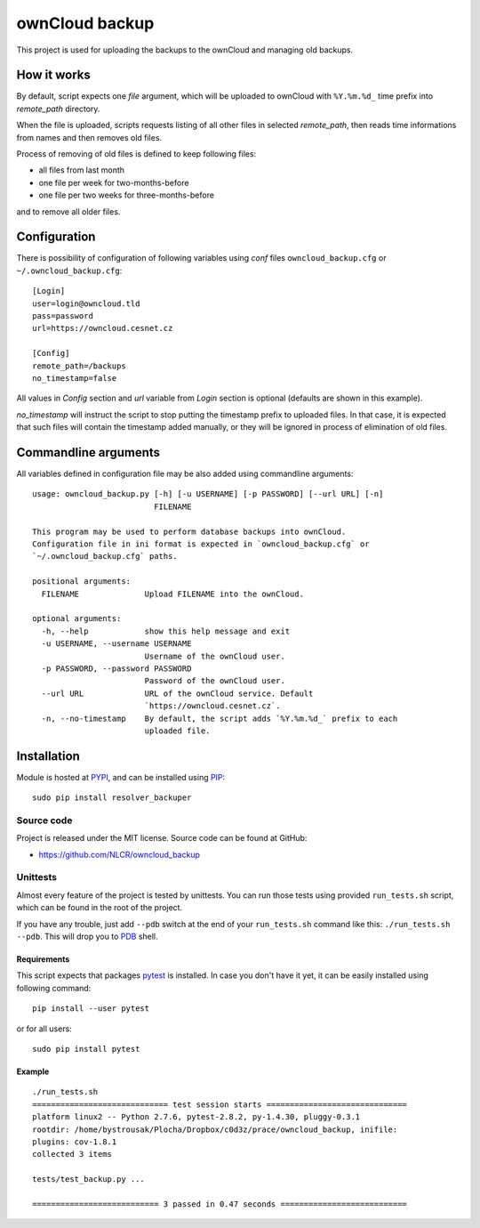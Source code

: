 ownCloud backup
===============

This project is used for uploading the backups to the ownCloud and managing old backups.

How it works
------------

By default, script expects one *file* argument, which will be uploaded to ownCloud with ``%Y.%m.%d_`` time prefix into `remote_path` directory.

When the file is uploaded, scripts requests listing of all other files in selected `remote_path`, then reads time informations from names and then removes old files.

Process of removing of old files is defined to keep following files:

- all files from last month
- one file per week for two-months-before
- one file per two weeks for three-months-before

and to remove all older files.

Configuration
-------------

There is possibility of configuration of following variables using `conf` files ``owncloud_backup.cfg`` or ``~/.owncloud_backup.cfg``::

    [Login]
    user=login@owncloud.tld
    pass=password
    url=https://owncloud.cesnet.cz

    [Config]
    remote_path=/backups
    no_timestamp=false

All values in `Config` section and `url` variable from `Login` section is optional (defaults are shown in this example).

`no_timestamp` will instruct the script to stop putting the timestamp prefix to uploaded files. In that case, it is expected that such files will contain the timestamp added manually, or they will be ignored in process of elimination of old files.

Commandline arguments
---------------------

All variables defined in configuration file may be also added using commandline arguments::

    usage: owncloud_backup.py [-h] [-u USERNAME] [-p PASSWORD] [--url URL] [-n]
                              FILENAME

    This program may be used to perform database backups into ownCloud.
    Configuration file in ini format is expected in `owncloud_backup.cfg` or
    `~/.owncloud_backup.cfg` paths.

    positional arguments:
      FILENAME              Upload FILENAME into the ownCloud.

    optional arguments:
      -h, --help            show this help message and exit
      -u USERNAME, --username USERNAME
                            Username of the ownCloud user.
      -p PASSWORD, --password PASSWORD
                            Password of the ownCloud user.
      --url URL             URL of the ownCloud service. Default
                            `https://owncloud.cesnet.cz`.
      -n, --no-timestamp    By default, the script adds `%Y.%m.%d_` prefix to each
                            uploaded file.

Installation
------------

Module is hosted at `PYPI <https://pypi.python.org/pypi/resolver_backuper>`_, and
can be installed using `PIP`_::

    sudo pip install resolver_backuper

.. _PIP: http://en.wikipedia.org/wiki/Pip_%28package_manager%29

Source code
+++++++++++

Project is released under the MIT license. Source code can be found at GitHub:

- https://github.com/NLCR/owncloud_backup

Unittests
+++++++++

Almost every feature of the project is tested by unittests. You can run those
tests using provided ``run_tests.sh`` script, which can be found in the root
of the project.

If you have any trouble, just add ``--pdb`` switch at the end of your ``run_tests.sh`` command like this: ``./run_tests.sh --pdb``. This will drop you to `PDB`_ shell.

.. _PDB: https://docs.python.org/2/library/pdb.html

Requirements
^^^^^^^^^^^^

This script expects that packages pytest_ is installed. In case you don't have it yet, it can be easily installed using following command::

    pip install --user pytest

or for all users::

    sudo pip install pytest

.. _pytest: http://pytest.org/


Example
^^^^^^^
::

    ./run_tests.sh 
    ============================= test session starts ==============================
    platform linux2 -- Python 2.7.6, pytest-2.8.2, py-1.4.30, pluggy-0.3.1
    rootdir: /home/bystrousak/Plocha/Dropbox/c0d3z/prace/owncloud_backup, inifile: 
    plugins: cov-1.8.1
    collected 3 items 

    tests/test_backup.py ...

    =========================== 3 passed in 0.47 seconds ===========================
